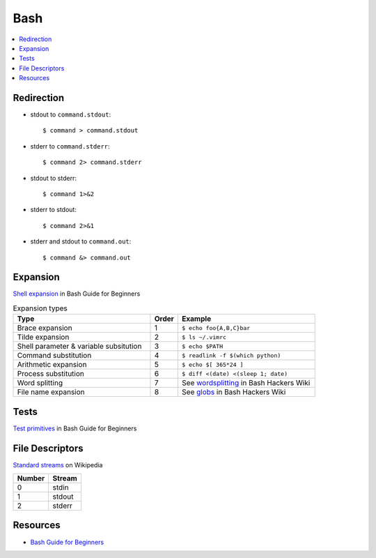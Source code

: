 .. _bash:

====
Bash
====

.. highlight:: console

.. contents::
    :local:
    :depth: 1

Redirection
===========

- stdout to ``command.stdout``::

    $ command > command.stdout

- stderr to ``command.stderr``::

    $ command 2> command.stderr

- stdout to stderr::

    $ command 1>&2

- stderr to stdout::

    $ command 2>&1

- stderr and stdout to ``command.out``::

    $ command &> command.out


Expansion
=========

`Shell expansion <http://tldp.org/LDP/Bash-Beginners-Guide/html/sect_03_04.html>`_ in Bash Guide for Beginners

.. list-table:: Expansion types
    :widths: 50 10 50
    :header-rows: 1

    * - Type
      - Order
      - Example

    * - Brace expansion
      - 1
      - ``$ echo foo{A,B,C}bar``

    * - Tilde expansion
      - 2
      - ``$ ls ~/.vimrc``

    * - Shell parameter & variable subsitution
      - 3
      - ``$ echo $PATH``

    * - Command substitution
      - 4
      - ``$ readlink -f $(which python)``

    * - Arithmetic expansion
      - 5
      - ``$ echo $[ 365*24 ]``

    * - Process substitution
      - 6
      - ``$ diff <(date) <(sleep 1; date)``

    * - Word splitting
      - 7
      - See `wordsplitting <http://wiki.bash-hackers.org/syntax/expansion/wordsplit>`_ in Bash Hackers Wiki

    * - File name expansion
      - 8
      - See `globs <http://wiki.bash-hackers.org/syntax/expansion/globs>`_ in Bash Hackers Wiki


Tests
=====

`Test primitives <http://tldp.org/LDP/Bash-Beginners-Guide/html/sect_07_01.html#sect_07_01_01_01>`_ in Bash Guide for Beginners


File Descriptors
================

`Standard streams <https://en.wikipedia.org/wiki/Standard_streams>`_ on Wikipedia

.. list-table::
    :header-rows: 1

    * - Number
      - Stream

    * - 0
      - stdin

    * - 1
      - stdout

    * - 2
      - stderr


Resources
=========

- `Bash Guide for Beginners <http://tldp.org/LDP/Bash-Beginners-Guide/html/>`_

